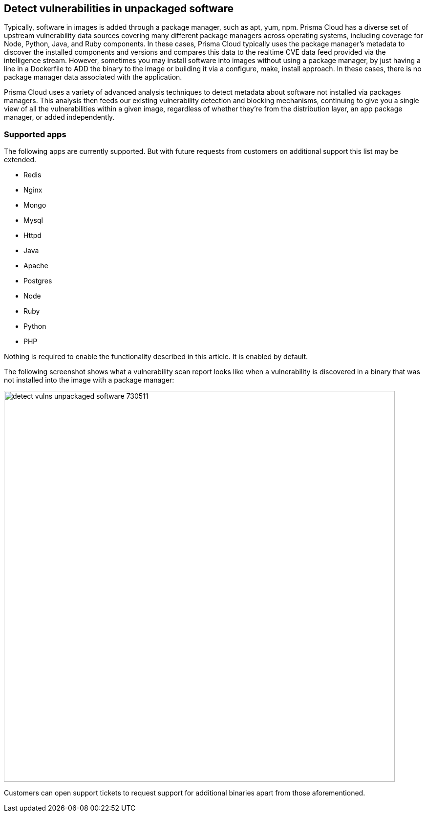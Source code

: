== Detect vulnerabilities in unpackaged software

Typically, software in images is added through a package manager, such as apt, yum, npm.
Prisma Cloud has a diverse set of upstream vulnerability data sources covering many different package managers across operating systems, including coverage for Node, Python, Java, and Ruby components.
In these cases, Prisma Cloud typically uses the package manager’s metadata to discover the installed components and versions and compares this data to the realtime CVE data feed provided via the intelligence stream.
However, sometimes you may install software into images without using a package manager, by just having a line in a Dockerfile to ADD the binary to the image or building it via a configure, make, install approach.
In these cases, there is no package manager data associated with the application.

Prisma Cloud uses a variety of advanced analysis techniques to detect metadata about software not installed via packages managers.
This analysis then feeds our existing vulnerability detection and blocking mechanisms, continuing to give you a single view of all the vulnerabilities within a given image, regardless of whether they’re from the distribution layer, an app package manager, or added independently.

[.section]
=== Supported apps

The following apps are currently supported. But with future requests from customers on additional support this list may be extended.

* Redis
* Nginx
* Mongo
* Mysql
* Httpd
* Java
* Apache
* Postgres
* Node
* Ruby
* Python
* PHP

Nothing is required to enable the functionality described in this article.
It is enabled by default.

The following screenshot shows what a vulnerability scan report looks like when a vulnerability is discovered in a binary that was not installed into the image with a package manager:

image::detect_vulns_unpackaged_software_730511.png[width=800]

Customers can open support tickets to request support for additional binaries apart from those aforementioned.

